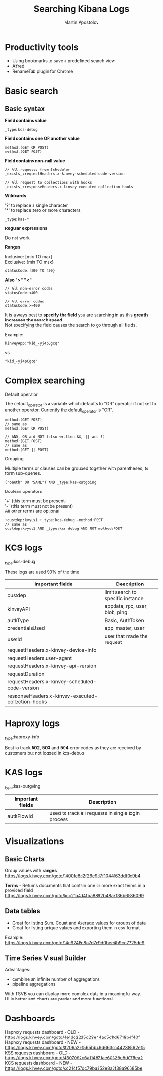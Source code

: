 #+REVEAL_ROOT: https://cdn.jsdelivr.net/npm/reveal.js
#+REVEAL_INIT_OPTIONS: width:1200, height:800, margin: 0.2, minScale:0.2, maxScale:3.5, hash:true, history:true, controlsTutorial:true
#+REVEAL_THEME: night
#+OPTIONS: toc:nil
#+OPTIONS: num:nil 
#+OPTIONS: \n:t
#+REVEAL_EXTRA_CSS: ./custom.css

#+Title: Searching Kibana Logs
#+Author: Martin Apostolov

* Productivity tools
  - Using bookmarks to save a predefined search view
  - Alfred
  - RenameTab plugin for Chrome
* Basic search
** Basic syntax
#+REVEAL_HTML: <div style="font-size: 1em; color:lightGreen; text-align: left">
*Field contains value*
#+REVEAL_HTML: </div> 
#+BEGIN_SRC 
_type:kcs-debug
#+END_SRC  

#+REVEAL_HTML: <div style="font-size: 1em; color:lightGreen; text-align: left">
*Field contains one OR another value*
#+REVEAL_HTML: </div> 
#+BEGIN_SRC 
method:(GET OR POST)
method:(GET POST)
  #+END_SRC

#+REVEAL_HTML: <div style="font-size: 1em; color:lightGreen; text-align: left">
*Field contains non-null value*
#+REVEAL_HTML: </div> 
#+BEGIN_SRC
// All requests from Scheduler
_exists_:requestHeaders.x-kinvey-scheduled-code-version

// All request to collections with hooks
_exists_:responseHeaders.x-kinvey-executed-collection-hooks
#+END_SRC

#+REVEAL: split
#+REVEAL_HTML: <div style="font-size: 0.8em; text-align: left">

#+REVEAL_HTML: <div style="font-size: 1.2em; color:lightGreen; text-align: left">
*Wildcards*
#+REVEAL_HTML: </div> 
'?' to replace a single character
'*' to replace zero or more characters

#+BEGIN_SRC 
_type:kas-*
#+END_SRC

#+REVEAL_HTML: <div style="font-size: 1.2em; color:lightBlue; text-align: left">
*Regular expressions*
#+REVEAL_HTML: </div> 
Do not work

#+REVEAL_HTML: <div style="font-size: 1.2em; color:lightGreen; margin-top: 20px; text-align: left">
*Ranges*
#+REVEAL_HTML: </div> 
Inclusive: [min TO max]
Exclusive: {min TO max}
#+BEGIN_SRC 
statusCode:[200 TO 400}
#+END_SRC

#+REVEAL_HTML: <div style="font-size: 1.2em; color:lightGreen; text-align: left">
*Also ">" "<"*
#+REVEAL_HTML: </div> 
#+BEGIN_SRC 
// All non-error codes
statusCode:<400

// All error codes
statusCode:>=400
#+END_SRC

#+REVEAL_HTML: </div> 


#+REVEAL: split
#+REVEAL_HTML: <div style="font-size: 100%; text-align: left">
It is always best to *specify the field* you are searching in as this *greatly increases the search speed*. 
Not specifying the field causes the search to go through all fields.

Example:
#+BEGIN_SRC 
kinveyApp:"kid_-yj4pCgcq"
#+END_SRC
vs
#+BEGIN_SRC 
"kid_-yj4pCgcq"
#+END_SRC
* Complex searching
  #+REVEAL_HTML: <div style="font-size: 0.; text-align: left">

  #+REVEAL_HTML: <div style="font-size: 1em; color:lightGreen; text-align: left">
  Default operator
  #+REVEAL_HTML: </div> 

  The default_operator is a variable which defaults to "OR" operator if not set to another operator. Currently the default_operator is "OR".
  
#+BEGIN_SRC 
method:(GET POST)
// same as
method:(GET OR POST)
#+END_SRC

#+BEGIN_SRC 
// AND, OR and NOT (also written &&, || and !)
method:(GET POST)
// same as
method:(GET || POST)
#+END_SRC

#+REVEAL_HTML: <div style="font-size: 1em; color:lightGreen; text-align: left">
Grouping
#+REVEAL_HTML: </div> 
Multiple terms or clauses can be grouped together with parentheses, to form sub-queries.

#+BEGIN_SRC 
("oauth" OR "SAML") AND _type:kas-outgoing
#+END_SRC

#+REVEAL: split
#+REVEAL_HTML: <div style="font-size: 1em; text-align: left">

#+REVEAL_HTML: <div style="font-size: 1em; color:lightGreen; text-align: left">
Boolean operators
#+REVEAL_HTML: </div> 
'+' (this term must be present) 
'-' (this term must not be present)
All other terms are optional

#+BEGIN_SRC 
+custdep:kvyus1 +_type:kcs-debug -method:POST
// same as
custdep:kvyus1 AND _type:kcs-debug AND NOT method:POST
#+END_SRC

* KCS logs
#+REVEAL_HTML: <div style="font-size: 1em; color:lightGreen;text-alight:center">
_type:kcs-debug
#+REVEAL_HTML: </div> 
  
#+REVEAL_HTML: <div style="font-size: 0.9em; text-align:center">
These logs are used 90% of the time

#+REVEAL_HTML: <div style="font-size: 0.7em; text-align: left">
| Important fields                                   | Description                       |
|----------------------------------------------------+-----------------------------------|
| custdep                                            | limit search to specific instance |
| kinveyAPI                                          | appdata, rpc, user, blob, ping    |
| authType                                           | Basic, AuthToken                  |
| credentialsUsed                                    | app, master, user                 |
| userId                                             | user that made the request        |
| requestHeaders.x-kinvey-device-info                |                                   |
| requestHeaders.user-agent                          |                                   |
| requestHeaders.x-kinvey-api-version                |                                   |
| requestDuration                                    |                                   |
| requestHeaders.x-kinvey-scheduled-code-version     |                                   |
| responseHeaders.x-kinvey-executed-collection-hooks |                                   |

* Haproxy logs
#+REVEAL_HTML: <div style="font-size: 1em; color:lightGreen; text-align:center">
_type:haproxy-info
#+REVEAL_HTML: </div> 

#+REVEAL_HTML: <div style="font-size: 0.9em; text-align:center">
Best to track *502*, *503* and *504* error codes as they are received by customers but not logged in kcs-debug

* KAS logs
#+REVEAL_HTML: <div style="font-size: 1em; color:lightGreen; text-align:center">
_type:kas-outgoing
#+REVEAL_HTML: </div> 

#+REVEAL_HTML: <div style="font-size: 0.7em; text-align: left">
| Important fields | Description                                        |
|------------------+----------------------------------------------------|
| authFlowId       | used to track all requests in single login process |

* Visualizations
** Basic Charts
  #+REVEAL_HTML: <div style="font-size: 1em; text-align: left">
Group values with *ranges*
https://logs.kinvey.com/goto/1400fc8d2f26e9d7f1044f63ddf0c9b4  

*Terms* - Returns documents that contain one or more exact terms in a provided field https://logs.kinvey.com/goto/5cc21a4d4fba8892b48a7f36b6586099
** Data tables
  #+REVEAL_HTML: <div style="font-size: 1em; text-align: left">
 - Great for listing Sum, Count and Average values for groups of data
 - Great for listing unique values and exporting them in csv format
 
Example:
https://logs.kinvey.com/goto/14c9246c8a7d7e9d0bee4b9cc7225de9
** Time Series Visual Builder
  #+REVEAL_HTML: <div style="font-size: 1em; text-align: left">
Advantages:
- combine an infinite number of aggregations
- pipeline aggregations

With TSVB you can display more complex data in a meaningful way.
UI is better and charts are pretier and more functional.
* Dashboards
  #+REVEAL_HTML: <div style="font-size: 1em; text-align: left">
  Haproxy requests dashboard - OLD - https://logs.kinvey.com/goto/4e1dc22d5c23e44ac5c1fd6718bdf40f
  Haproxy requests dashboard - NEW - https://logs.kinvey.com/goto/8206a2ef565bb49d663cc44238562ef5
  KSS requests dashboard - OLD - https://logs.kinvey.com/goto/4507092c6a114871ae60326c8d075ea2
  KCS requests dashboard - NEW - https://logs.kinvey.com/goto/cc214f57dc79ba352e8a3f38a96685be
  
